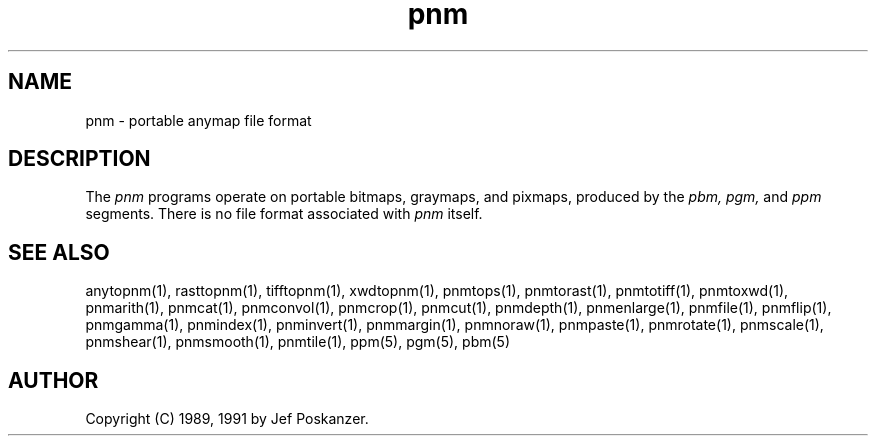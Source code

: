 .TH pnm 5 "27 September 1991"
.SH NAME
pnm - portable anymap file format
.SH DESCRIPTION
The
.I pnm
programs operate on portable bitmaps, graymaps, and pixmaps, produced by the
.I pbm, pgm,
and
.I ppm
segments.  There is no file format associated with
.I pnm
itself.
.SH "SEE ALSO"
anytopnm(1), rasttopnm(1), tifftopnm(1), xwdtopnm(1),
pnmtops(1), pnmtorast(1), pnmtotiff(1), pnmtoxwd(1),
pnmarith(1), pnmcat(1), pnmconvol(1), pnmcrop(1), pnmcut(1),
pnmdepth(1), pnmenlarge(1), pnmfile(1), pnmflip(1), pnmgamma(1),
pnmindex(1), pnminvert(1), pnmmargin(1), pnmnoraw(1), pnmpaste(1),
pnmrotate(1), pnmscale(1), pnmshear(1), pnmsmooth(1), pnmtile(1),
ppm(5), pgm(5), pbm(5)
.SH AUTHOR
Copyright (C) 1989, 1991 by Jef Poskanzer.
.\" Permission to use, copy, modify, and distribute this software and its
.\" documentation for any purpose and without fee is hereby granted, provided
.\" that the above copyright notice appear in all copies and that both that
.\" copyright notice and this permission notice appear in supporting
.\" documentation.  This software is provided "as is" without express or
.\" implied warranty.
